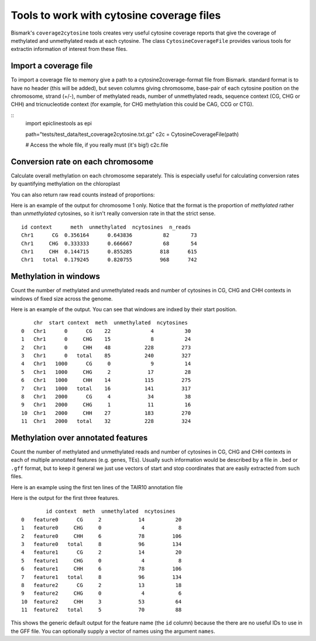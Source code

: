 ==========================================
Tools to work with cytosine coverage files
==========================================

Bismark's ``coverage2cytosine`` tools creates very useful cytosine coverage
reports that give the coverage of methylated and unmethylated reads at each
cytosine. The class ``CytosineCoverageFile`` provides various tools for 
extractin information of interest from these files.

Import a coverage file
======================

To import a coverage file to memory give a path to a cytosine2coverage-format file from Bismark.
standard format is to have no header (this will be added), but seven columns giving
chromosome, base-pair of each cytosine position on the chromosome, strand (+/-), 
number of methylated reads, number of unmethylated reads, sequence context
(CG, CHG or CHH) and tricnucleotide context (for example, for CHG methylation
this could be CAG, CCG or CTG).

::
    import epiclinestools as epi

    path="tests/test_data/test_coverage2cytosine.txt.gz"
    c2c = CytosineCoverageFile(path)

    # Access the whole file, if you really must (it's big!)
    c2c.file

Conversion rate on each chromosome
==================================

Calculate overall methylation on each chromosome separately.
This is especially useful for calculating conversion rates by quantifying 
methylation on the chloroplast

.. code-block:: python
    # Return proportion of methylation on each chromosome
    c2c.conversion_rate()

You can also return raw read counts instead of proportions:

.. code-block:: python
    c2c.conversion_rate(return_proportion = False)

Here is an example of the output for chromosome 1 only.
Notice that the format is the proportion of *methylated* rather than *unmethylated*
cytosines, so it isn't really conversion rate in that the strict sense.

.. parsed-literal::
    id context      meth  unmethylated  ncytosines  n_reads
    Chr1      CG  0.356164      0.643836          82       73
    Chr1     CHG  0.333333      0.666667          68       54
    Chr1     CHH  0.144715      0.855285         818      615
    Chr1   total  0.179245      0.820755         968      742
    
Methylation in windows
======================

Count the number of methylated and unmethylated reads and number of  cytosines
in CG, CHG and CHH contexts in windows of fixed size across the genome.

.. code-block:: python
    # Methylation in 150-bp windows
    windows = c2c.methylation_in_windows(150)

Here is an example of the output. You can see that windows are indxed by their
start position.

.. parsed-literal::
        chr  start context  meth  unmethylated  ncytosines
    0   Chr1      0      CG    22             4          30
    1   Chr1      0     CHG    15             8          24
    2   Chr1      0     CHH    48           228         273
    3   Chr1      0   total    85           240         327
    4   Chr1   1000      CG     0             9          14
    5   Chr1   1000     CHG     2            17          28
    6   Chr1   1000     CHH    14           115         275
    7   Chr1   1000   total    16           141         317
    8   Chr1   2000      CG     4            34          38
    9   Chr1   2000     CHG     1            11          16
    10  Chr1   2000     CHH    27           183         270
    11  Chr1   2000   total    32           228         324

Methylation over annotated features
===================================

Count the number of methylated and unmethylated reads and number of cytosines
in CG, CHG and CHH contexts in each of multiple annotated features
(e.g. genes, TEs). Usually such information would be described by a file in 
``.bed`` or ``.gff`` format, but to keep it general we just use vectors of 
start and stop coordinates that are easily extracted from such files.

Here is an example using the first ten lines of the TAIR10 annotation file

.. code-block:: python
    gff_file = pd.read_csv(
        "tests/test_data/test_TAIR10_GFF3_genes_transposons.gff",
        sep="\t",
        names = ['seqid', 'source', 'type', 'start', 'end', 'score', 'strand', 'phase', 'attributes']
        ).iloc[1:9] # Skip the first row, because it defines the whole chromosome
    # Example coverage file
    
    meth_counts = c2c.methylation_over_features(
        chr = gff_file['seqid'],
        start = gff_file['start'],
        stop = gff_file['end']
        )

Here is the output for the first three features.

.. parsed-literal::
            id context  meth  unmethylated  ncytosines
    0   feature0      CG     2            14          20
    1   feature0     CHG     0             4           8
    2   feature0     CHH     6            78         106
    3   feature0   total     8            96         134
    4   feature1      CG     2            14          20
    5   feature1     CHG     0             4           8
    6   feature1     CHH     6            78         106
    7   feature1   total     8            96         134
    8   feature2      CG     2            13          18
    9   feature2     CHG     0             4           6
    10  feature2     CHH     3            53          64
    11  feature2   total     5            70          88

This shows the generic default output for the feature name (the ``id`` column)
because the there are no useful IDs to use in the GFF file.
You can optionally supply a vector of names using the argument ``names``.
